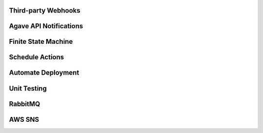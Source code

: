 Third-party Webhooks
====================

Agave API Notifications
=======================

Finite State Machine
====================

Schedule Actions
================

Automate Deployment
===================

Unit Testing
============

RabbitMQ
========

AWS SNS
=======

